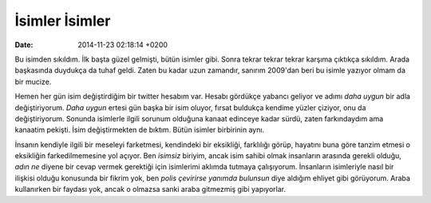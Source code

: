 ===============
İsimler İsimler
===============

:date: 2014-11-23 02:18:14 +0200

.. :Author: Emin Reşah
.. :Date:   <12058 - Thu 14:15>

Bu isimden sıkıldım. İlk başta güzel gelmişti, bütün isimler gibi. Sonra
tekrar tekrar tekrar karşıma çıktıkça sıkıldım. Arada başkasında
duydukça da tuhaf geldi. Zaten bu kadar uzun zamandır, sanırım 2009'dan
beri bu isimle yazıyor olmam da bir mucize.

Hemen her gün isim değiştirdiğim bir twitter hesabım var. Hesabı
gördükçe yabancı geliyor ve adımı *daha uygun* bir adla değiştiriyorum.
*Daha uygun* ertesi gün başka bir isim oluyor, fırsat buldukça kendime
yüzler çiziyor, onu da değiştiriyorum. Sonunda isimlerle ilgili sorunum
olduğuna kanaat edinceye kadar sürdü, zaten farkındaydım ama kanaatim
pekişti. İsim değiştirmekten de bıktım. Bütün isimler birbirinin aynı.

İnsanın kendiyle ilgili bir meseleyi farketmesi, kendindeki bir
eksikliği, farklılığı görüp, hayatını buna göre tanzim etmesi o
eksikliğin farkedilmemesine yol açıyor. Ben *isimsiz* biriyim, ancak
isim sahibi olmak insanların arasında gerekli olduğu, *adın ne* diyene
bir cevap vermek gerektiği için isimlerimi aklımda tutmaya çalışıyorum.
İnsanların isimleriyle nasıl bir ilişkisi olduğu konusunda bir fikrim
yok, ben *polis çevirirse yanımda bulunsun* diye aldığım ehliyet gibi
görüyorum. Araba kullanırken bir faydası yok, ancak o olmazsa sanki
araba gitmezmiş gibi yapıyorlar.
